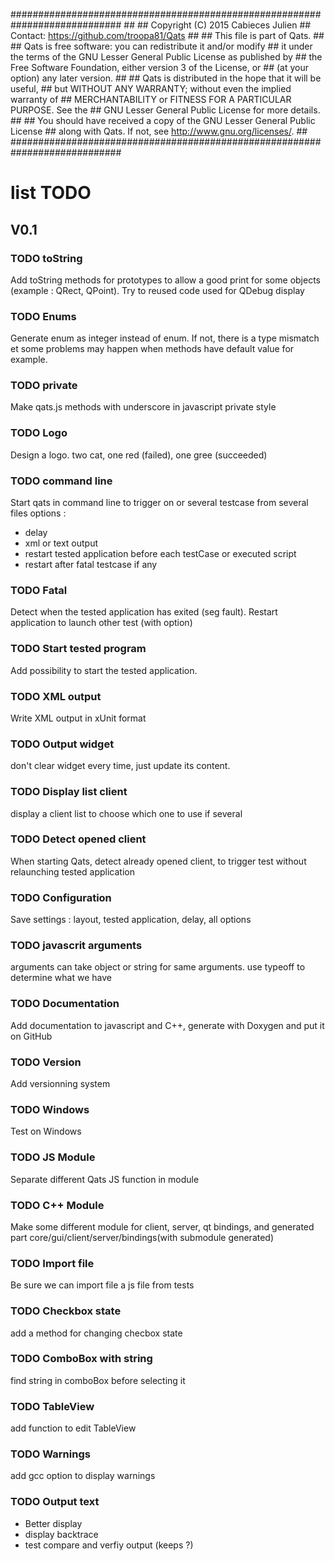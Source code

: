 ############################################################################
##
## Copyright (C) 2015 Cabieces Julien
## Contact: https://github.com/troopa81/Qats
##
## This file is part of Qats.
##
## Qats is free software: you can redistribute it and/or modify
## it under the terms of the GNU Lesser General Public License as published by
## the Free Software Foundation, either version 3 of the License, or
## (at your option) any later version.
##
## Qats is distributed in the hope that it will be useful,
## but WITHOUT ANY WARRANTY; without even the implied warranty of
## MERCHANTABILITY or FITNESS FOR A PARTICULAR PURPOSE.  See the
## GNU Lesser General Public License for more details.
##
## You should have received a copy of the GNU Lesser General Public License
## along with Qats. If not, see <http://www.gnu.org/licenses/>.
##
############################################################################

* list TODO
** V0.1
*** TODO toString
	Add toString methods for prototypes to allow a good print for some objects
	(example : QRect, QPoint). Try to reused code used for QDebug display 
*** TODO Enums
	Generate enum as integer instead of enum. If not, there is a type mismatch
	et some problems may happen when methods have default value for example.
*** TODO private 
	Make qats.js methods with underscore in javascript private style
*** TODO Logo
	Design a logo. two cat, one red (failed), one gree (succeeded)
*** TODO command line
	Start qats in command line to trigger on or several testcase from several files
	options : 
	- delay
	- xml or text output
	- restart tested application before each testCase or executed script
	- restart after fatal testcase if any
*** TODO Fatal
	Detect when the tested application has exited (seg fault). Restart application to 
	launch other test (with option)
*** TODO Start tested program
	Add possibility to start the tested application.
*** TODO XML output
	Write XML output in xUnit format
*** TODO Output widget
	don't clear widget every time, just update its content.
*** TODO Display list client
	display a client list to choose which one to use if several
*** TODO Detect opened client
	When starting Qats, detect already opened client, to trigger test without relaunching tested
	application
*** TODO Configuration
	Save settings : layout, tested application, delay, all options
*** TODO javascrit arguments
	arguments can take object or string for same arguments. use typeoff to determine what we have
*** TODO Documentation
	Add documentation to javascript and C++, generate with Doxygen and put it on GitHub
*** TODO Version
	Add versionning system
*** TODO Windows
	Test on Windows 
*** TODO JS Module
	Separate different Qats JS function in module
*** TODO C++ Module
	Make some different module for client, server, qt bindings, and generated part
	core/gui/client/server/bindings(with submodule generated)
*** TODO Import file
	Be sure we can import file a js file from tests
*** TODO Checkbox state
	add a method for changing checbox state
*** TODO ComboBox with string
	find string in comboBox before selecting it
*** TODO TableView
	add function to edit TableView
*** TODO Warnings
	add gcc option to display warnings
*** TODO Output text
	- Better display
	- display backtrace
	- test compare and verfiy output (keeps \n?)
